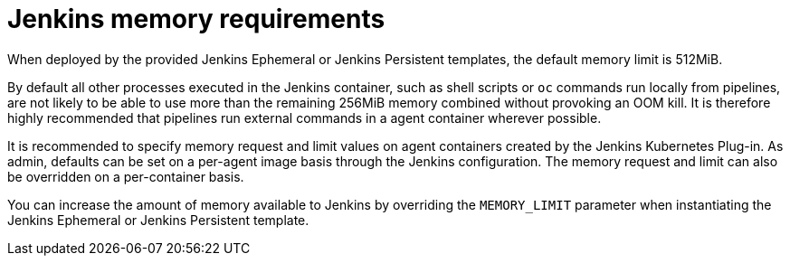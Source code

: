 // Module included in the following assemblies:
//
// * images/using_images/images-other-jenkins.adoc

[id="images-other-jenkins-memory_{context}"]
= Jenkins memory requirements

When deployed by the provided Jenkins Ephemeral or Jenkins Persistent
templates, the default memory limit is 512MiB.

By default all other processes executed in the Jenkins
container, such as shell scripts or `oc` commands run locally from pipelines, are
not likely to be able to use more than the remaining 256MiB memory combined
without provoking an OOM kill. It is therefore highly recommended that
pipelines run external commands in a agent container wherever possible.

It is recommended to specify memory request and limit values on agent containers
created by the Jenkins Kubernetes Plug-in. As admin, defaults can be set on a
per-agent image basis through the Jenkins configuration. The memory request
and limit can also be overridden on a per-container basis.

You can increase the amount of memory available to Jenkins by overriding
the `MEMORY_LIMIT` parameter when instantiating the Jenkins Ephemeral or
Jenkins Persistent template.
